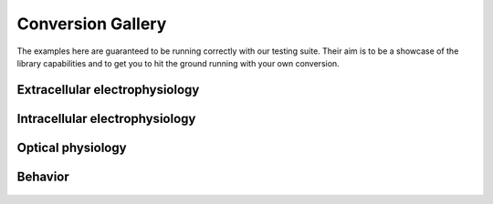 .. _conversion_gallery:

Conversion Gallery
==================

The examples here are guaranteed to be running correctly with our testing suite.
Their aim is to be a showcase of the library capabilities and to get you to hit the ground running with your own conversion.

Extracellular electrophysiology
-------------------------------

.. grid:: 2

    .. grid-item-card::  Recording

        .. toctree::
            :maxdepth: 1

            Axona <recording/axona>
            Blackrock <recording/blackrock>
            Intan <recording/intan>
            Neuralynx <recording/neuralynx>
            NeuroScope <recording/neuroscope>
            OpenEphys <recording/openephys>
            Spikegadgets <recording/spikegadgets>
            SpikeGLX <recording/spikeglx>
            EDF <recording/edf>
            Tucker-Davis Technologies (TDT) <recording/tdt>

    .. grid-item-card::  Sorting

        Sorting
        ^^^^^^^

        .. toctree::
            :maxdepth: 1

            Blackrock  <sorting/blackrock>
            Cell Explorer <sorting/cellexplorer>
            KiloSort <sorting/kilosort>
            NeuroScope <sorting/neuroscope>
            Phy <sorting/phy>
            Neuralynx <sorting/neuralynx>

Intracellular electrophysiology
-------------------------------
.. grid:: 1

    .. grid-item-card::

        .. toctree::
            :maxdepth: 1

            ABF <recording/abf>

Optical physiology
------------------
.. grid:: 2

    .. grid-item-card:: Imaging
        :img-bottom: ../img/imaging.png

        .. toctree::
            :maxdepth: 1

            Tiff <imaging/tiff>
            HDF5 <imaging/hdf5imaging>
            Scanbox <imaging/scanbox>
            ScanImage <imaging/scanimage>

    .. grid-item-card:: Segmentation
        :img-bottom: ../img/segmentation.png

        .. toctree::
            :maxdepth: 1

            Suite2P <segmentation/suite2p>
            Caiman <segmentation/caiman>
            EXTRACT <segmentation/extract>
            CNMFE <segmentation/cnmfe>

Behavior
--------


    .. toctree::
        :maxdepth: 1

        DeepLabCut <behavior/deeplabcut>
